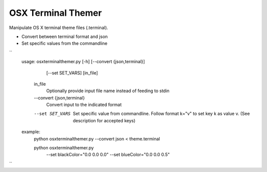 OSX Terminal Themer
===================

Manipulate OS X terminal theme files (.terminal).

- Convert between terminal format and json
- Set specific values from the commandline

``
    usage: osxterminalthemer.py [-h] [--convert {json,terminal}]
                                     [--set SET_VARS]
                                     [in_file]

      in_file
        Optionally provide input file name instead of 
        feeding to stdin

      --convert {json,terminal} 
        Convert input to the indicated format
      --set SET_VARS
        Set specific value from commandline.
        Follow format k="v" to set key k as value v.
        (See description for accepted keys)
        
    example:
      python osxterminalthemer.py --convert json < theme.terminal
      
      python osxterminalthemer.py \
        --set blackColor="0.0 0.0 0.0" \
        --set blueColor="0.0 0.0 0.5"           
``

